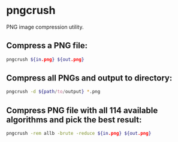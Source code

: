 * pngcrush

PNG image compression utility.

** Compress a PNG file:

#+BEGIN_SRC sh
  pngcrush ${in.png} ${out.png}
#+END_SRC

** Compress all PNGs and output to directory:

#+BEGIN_SRC sh
  pngcrush -d ${path/to/output} *.png
#+END_SRC

** Compress PNG file with all 114 available algorithms and pick the best result:

#+BEGIN_SRC sh
  pngcrush -rem allb -brute -reduce ${in.png} ${out.png}
#+END_SRC
